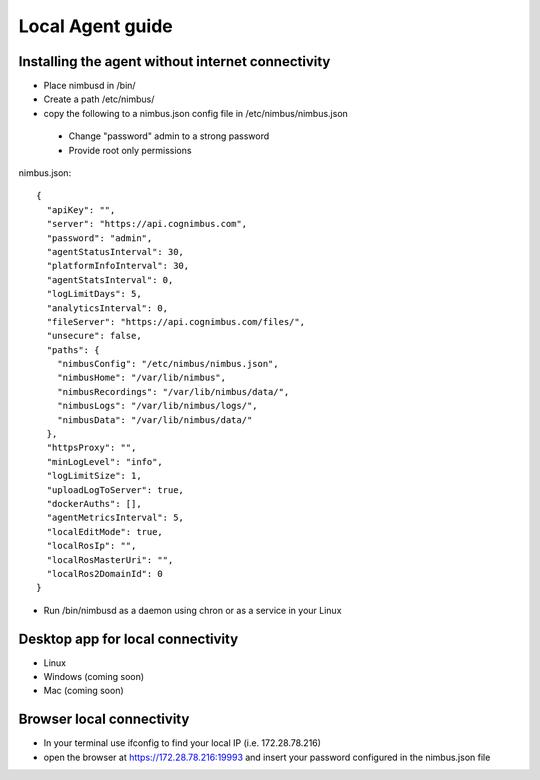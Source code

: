 Local Agent guide
==================

Installing the agent without internet connectivity
-------------------------------------------------
* Place nimbusd in /bin/
* Create a path /etc/nimbus/
* copy the following to a nimbus.json config file in /etc/nimbus/nimbus.json
 * Change "password" admin to a strong password
 * Provide root only permissions 


nimbus.json::

    {
      "apiKey": "",
      "server": "https://api.cognimbus.com",
      "password": "admin",
      "agentStatusInterval": 30,
      "platformInfoInterval": 30,
      "agentStatsInterval": 0,
      "logLimitDays": 5,
      "analyticsInterval": 0,
      "fileServer": "https://api.cognimbus.com/files/",
      "unsecure": false,
      "paths": {
        "nimbusConfig": "/etc/nimbus/nimbus.json",
        "nimbusHome": "/var/lib/nimbus",
        "nimbusRecordings": "/var/lib/nimbus/data/",
        "nimbusLogs": "/var/lib/nimbus/logs/",
        "nimbusData": "/var/lib/nimbus/data/"
      },
      "httpsProxy": "",
      "minLogLevel": "info",
      "logLimitSize": 1,
      "uploadLogToServer": true,
      "dockerAuths": [],
      "agentMetricsInterval": 5,
      "localEditMode": true,
      "localRosIp": "",
      "localRosMasterUri": "",
      "localRos2DomainId": 0
    }

* Run /bin/nimbusd as a daemon using chron or as a service in your Linux 

Desktop app for local connectivity 
-------------------------------------------------
* Linux 
* Windows (coming soon)
* Mac (coming soon)

Browser local connectivity 
-------------------------------------------------

* In your terminal use ifconfig to find your local IP (i.e. 172.28.78.216)
* open the browser at https://172.28.78.216:19993 and insert your password configured in the nimbus.json file
